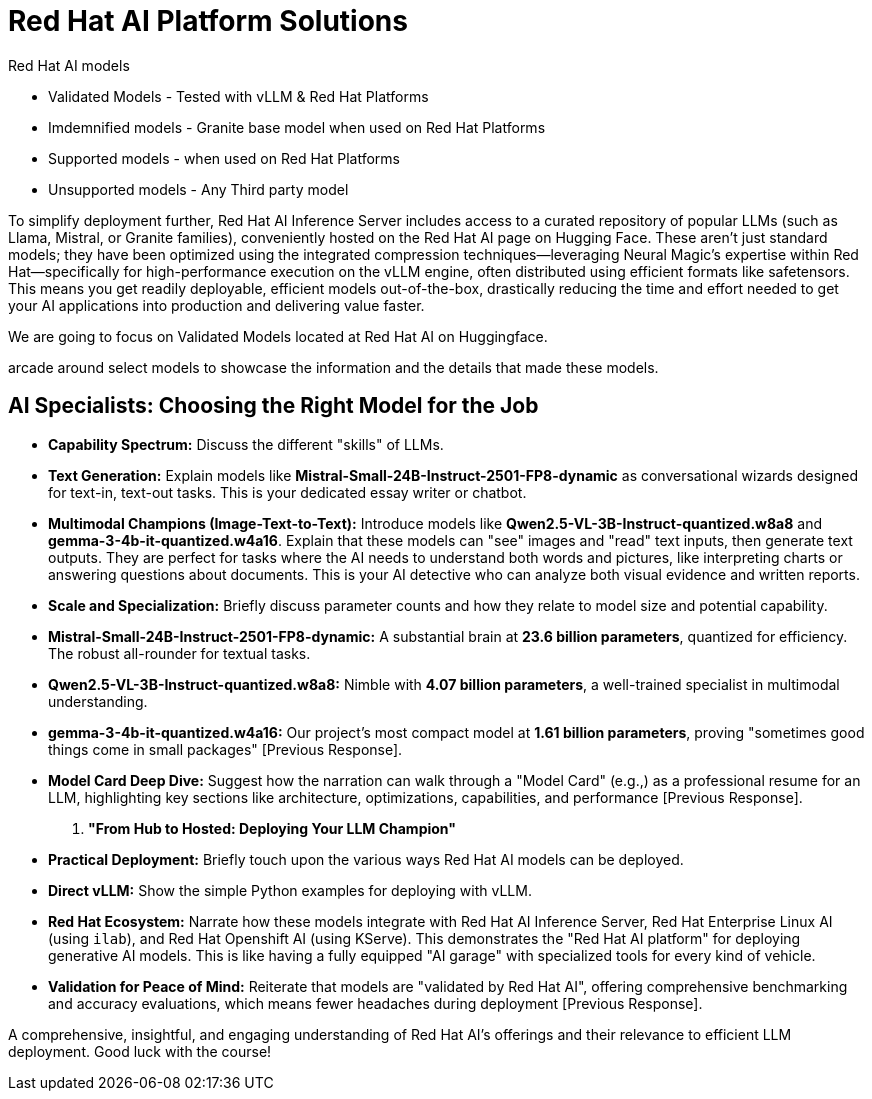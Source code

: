 = Red Hat AI Platform Solutions

Red Hat AI models

 * Validated Models - Tested with vLLM & Red Hat Platforms
 * Imdemnified models - Granite base model when used on Red Hat Platforms
 * Supported models - when used on Red Hat Platforms
 * Unsupported models - Any Third party model

To simplify deployment further, Red Hat AI Inference Server includes access to a curated repository of
popular LLMs (such as Llama, Mistral, or Granite families), conveniently hosted on the Red Hat AI page
on Hugging Face.
These aren't just standard models; they have been optimized using the integrated compression
techniques—leveraging Neural Magic's expertise within Red Hat—specifically for high-performance
execution on the vLLM engine, often distributed using efficient formats like safetensors. This means
you get readily deployable, efficient models out-of-the-box, drastically reducing the time and
effort needed to get your AI applications into production and delivering value faster.

We are going to focus on Validated Models located at Red Hat AI on Huggingface.

arcade around select models to showcase the information and the details that made these models.


== AI Specialists: Choosing the Right Model for the Job

    *   **Capability Spectrum:** Discuss the different "skills" of LLMs.
        *   **Text Generation:** Explain models like **Mistral-Small-24B-Instruct-2501-FP8-dynamic** as conversational wizards designed for text-in, text-out tasks. This is your dedicated essay writer or chatbot.
        *   **Multimodal Champions (Image-Text-to-Text):** Introduce models like **Qwen2.5-VL-3B-Instruct-quantized.w8a8** and **gemma-3-4b-it-quantized.w4a16**. Explain that these models can "see" images and "read" text inputs, then generate text outputs. They are perfect for tasks where the AI needs to understand both words and pictures, like interpreting charts or answering questions about documents. This is your AI detective who can analyze both visual evidence and written reports.
    *   **Scale and Specialization:** Briefly discuss parameter counts and how they relate to model size and potential capability.
        *   **Mistral-Small-24B-Instruct-2501-FP8-dynamic:** A substantial brain at **23.6 billion parameters**, quantized for efficiency. The robust all-rounder for textual tasks.
        *   **Qwen2.5-VL-3B-Instruct-quantized.w8a8:** Nimble with **4.07 billion parameters**, a well-trained specialist in multimodal understanding.
        *   **gemma-3-4b-it-quantized.w4a16:** Our project's most compact model at **1.61 billion parameters**, proving "sometimes good things come in small packages" [Previous Response].
    *   **Model Card Deep Dive:** Suggest how the narration can walk through a "Model Card" (e.g.,) as a professional resume for an LLM, highlighting key sections like architecture, optimizations, capabilities, and performance [Previous Response].

5.  **"From Hub to Hosted: Deploying Your LLM Champion"**
    *   **Practical Deployment:** Briefly touch upon the various ways Red Hat AI models can be deployed.
        *   **Direct vLLM:** Show the simple Python examples for deploying with vLLM.
        *   **Red Hat Ecosystem:** Narrate how these models integrate with Red Hat AI Inference Server, Red Hat Enterprise Linux AI (using `ilab`), and Red Hat Openshift AI (using KServe). This demonstrates the "Red Hat AI platform" for deploying generative AI models. This is like having a fully equipped "AI garage" with specialized tools for every kind of vehicle.
    *   **Validation for Peace of Mind:** Reiterate that models are "validated by Red Hat AI", offering comprehensive benchmarking and accuracy evaluations, which means fewer headaches during deployment [Previous Response].

A comprehensive, insightful, and engaging understanding of Red Hat AI's offerings and their relevance to efficient LLM deployment. Good luck with the course!